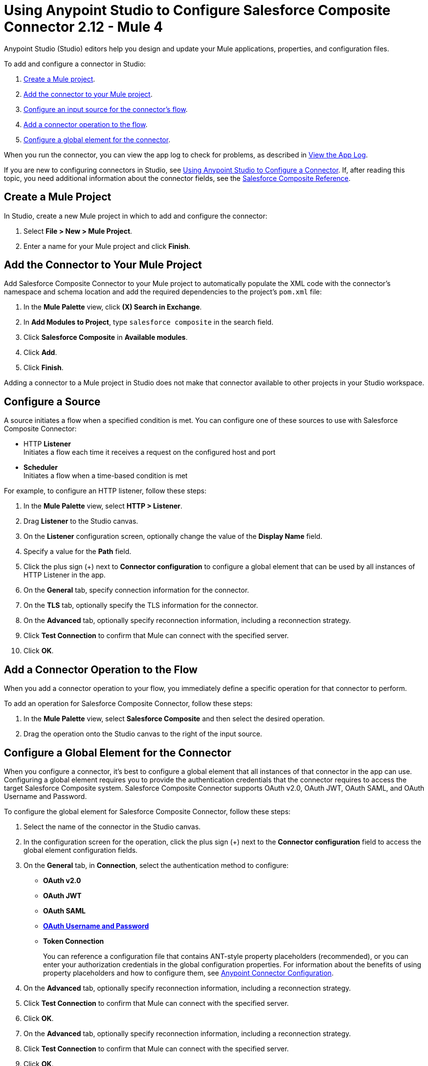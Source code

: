 = Using Anypoint Studio to Configure Salesforce Composite Connector 2.12 - Mule 4

Anypoint Studio (Studio) editors help you design and update your Mule applications, properties, and configuration files.

To add and configure a connector in Studio:

. <<create-mule-project,Create a Mule project>>.
. <<add-connector-to-project,Add the connector to your Mule project>>.
. <<configure-input-source,Configure an input source for the connector's flow>>.
. <<add-connector-operation,Add a connector operation to the flow>>.
. <<configure-global-element,Configure a global element for the connector>>.

When you run the connector, you can view the app log to check for problems, as described in <<view-app-log,View the App Log>>.

If you are new to configuring connectors in Studio, see xref:connectors::introduction/intro-config-use-studio.adoc[Using Anypoint Studio to Configure a Connector]. If, after reading this topic, you need additional information about the connector fields, see the xref:salesforce-composite-connector-reference.adoc[Salesforce Composite Reference].

[[create-mule-project]]
== Create a Mule Project

In Studio, create a new Mule project in which to add and configure the connector:

. Select *File > New > Mule Project*.
. Enter a name for your Mule project and click *Finish*.

[[add-connector-to-project]]
== Add the Connector to Your Mule Project

Add Salesforce Composite Connector to your Mule project to automatically populate the XML code with the connector's namespace and schema location and add the required dependencies to the project's `pom.xml` file:

. In the *Mule Palette* view, click *(X) Search in Exchange*.
. In *Add Modules to Project*, type `salesforce composite` in the search field.
. Click *Salesforce Composite* in *Available modules*.
. Click *Add*.
. Click *Finish*.

Adding a connector to a Mule project in Studio does not make that connector available to other projects in your Studio workspace.

[[configure-input-source]]
== Configure a Source

A source initiates a flow when a specified condition is met.
You can configure one of these sources to use with Salesforce Composite Connector:

* HTTP *Listener* +
Initiates a flow each time it receives a request on the configured host and port
* *Scheduler* +
Initiates a flow when a time-based condition is met

For example, to configure an HTTP listener, follow these steps:

. In the *Mule Palette* view, select *HTTP > Listener*.
. Drag *Listener* to the Studio canvas.
. On the *Listener* configuration screen, optionally change the value of the *Display Name* field.
. Specify a value for the *Path* field.
. Click the plus sign (+) next to *Connector configuration* to configure a global element that can be used by all instances of HTTP Listener in the app.
. On the *General* tab, specify connection information for the connector.
. On the *TLS* tab, optionally specify the TLS information for the connector.
. On the *Advanced* tab, optionally specify reconnection information, including a reconnection strategy.
. Click *Test Connection* to confirm that Mule can connect with the specified server.
. Click *OK*.

[[add-connector-operation]]
== Add a Connector Operation to the Flow

When you add a connector operation to your flow, you immediately define a specific operation for that connector to perform.

To add an operation for Salesforce Composite Connector, follow these steps:

. In the *Mule Palette* view, select *Salesforce Composite* and then select the desired operation.
. Drag the operation onto the Studio canvas to the right of the input source.

[[configure-global-element]]
== Configure a Global Element for the Connector

When you configure a connector, it’s best to configure a global element that all instances of that connector in the app can use. Configuring a global element requires you to provide the authentication credentials that the connector requires to access the target Salesforce Composite system. Salesforce Composite Connector supports OAuth v2.0, OAuth JWT, OAuth SAML, and OAuth Username and Password.

To configure the global element for Salesforce Composite Connector, follow these steps:

. Select the name of the connector in the Studio canvas.
. In the configuration screen for the operation, click the plus sign (+) next to the *Connector configuration* field to access the global element configuration fields.
. On the *General* tab, in *Connection*, select the authentication method to configure:
+
* *OAuth v2.0*
* *OAuth JWT*
* *OAuth SAML*
* *<<oauth-username-password,OAuth Username and Password>>*
* *Token Connection*
+
You can reference a configuration file that contains ANT-style property placeholders (recommended), or you can enter your authorization credentials in the global configuration properties. For information about the benefits of using property placeholders and how to configure them, see xref:connectors::introduction/intro-connector-configuration-overview.adoc[Anypoint Connector Configuration].
. On the *Advanced* tab, optionally specify reconnection information, including a reconnection strategy.
. Click *Test Connection* to confirm that Mule can connect with the specified server.
. Click *OK*.
. On the *Advanced* tab, optionally specify reconnection information, including a reconnection strategy.
. Click *Test Connection* to confirm that Mule can connect with the specified server.
. Click *OK*.

[[oauth-username-password]]
=== OAuth Username and Password

Enter the following information on the *General* tab of the *Global Element Properties* screen to configure Basic authentication:

* Consumer Key +
The consumer key for the Salesforce connected app
* Consumer Secret +
The consumer secret for the connector to access Salesforce
* Username +
The Salesforce username
* Password +
The corresponding password
** Security Token +
The corresponding security token
+
.The basic authentication includes a consumer key, consumer secret, username, and password.
image::salesforce-composite-studio-basic-auth.png[Studio basic auth]


[[view-app-log]]

== View the App Log

To check for problems, you can view the app log as follows:

* If you’re running the app from Anypoint Platform, the app log output is visible in the Anypoint Studio console window.
* If you’re running the app using Mule from the command line, the app log output is visible in your OS console.

Unless the log file path is customized in the app’s log file (`log4j2.xml`), you can also view the app log in the default location `MULE_HOME/logs/<app-name>.log`. You can configure the location of the log path in the app log file `log4j2.xml`.

== Next Step

After you configure a global element and connection information, configure the other fields for the connector. See xref:salesforce-composite-connector-examples.adoc[Examples] for use cases.

== See Also

* xref:connectors::introduction/introduction-to-anypoint-connectors.adoc[Introduction to Anypoint Connectors]
* xref:salesforce-composite-connector-reference.adoc[Salesforce Composite Connector Reference]
* https://help.mulesoft.com[MuleSoft Help Center]

